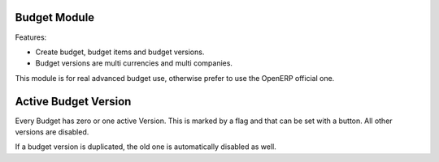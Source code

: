 Budget Module
=============

Features:

* Create budget, budget items and budget versions.
* Budget versions are multi currencies and multi companies.

This module is for real advanced budget use, otherwise prefer to use the
OpenERP official one.

Active Budget Version
=====================

Every Budget has zero or one active Version. This is marked by a flag and that
can be set with a button. All other versions are disabled.

If a budget version is duplicated, the old one is automatically disabled as
well.



